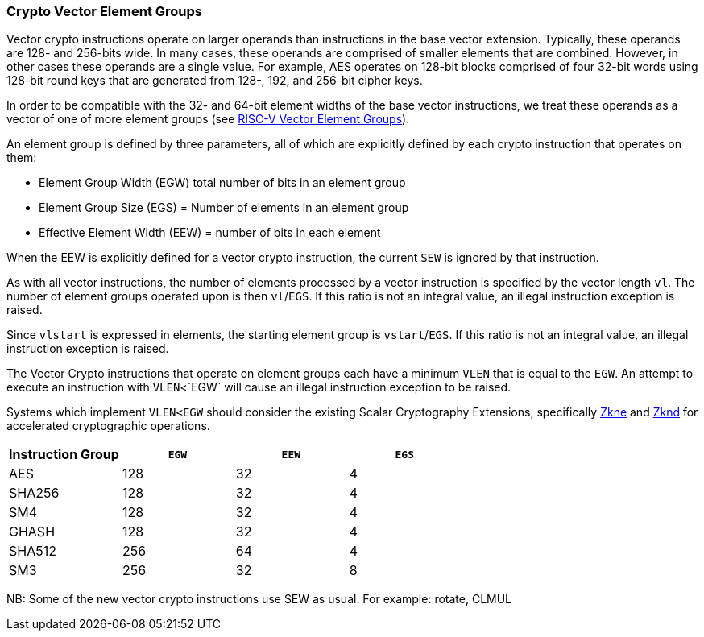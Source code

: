 [[crypto-vector-element-groups]]
=== Crypto Vector Element Groups

Vector crypto instructions operate on larger operands than instructions in the base vector extension. Typically, these operands are 128- and 256-bits wide. In many cases, these operands are comprised of smaller elements that are combined. However, in other cases these operands are a single value. For example, AES operates on 128-bit blocks comprised of four 32-bit words using 128-bit round keys that are generated from 128-, 192, and 256-bit cipher keys.

In order to be compatible with the 32- and 64-bit element widths of the base vector instructions,
we treat these operands as a vector of one of more element groups (see 
link:https://github.com/riscv/riscv-v-spec/blob/master/element_groups.adoc[RISC-V Vector Element Groups]).

An element group is defined by three parameters, all of which are explicitly defined by each crypto instruction
that operates on them:

- Element Group Width (EGW) total number of bits in an element group
- Element Group Size (EGS) = Number of elements in an element group
- Effective Element Width (EEW) = number of bits in each element

When the EEW is explicitly defined for a vector crypto instruction, the current `SEW` is ignored by that instruction.

As with all vector instructions, the number of elements processed by a vector instruction is specified by the
vector length `vl`. The number of element groups operated upon is then `vl`/`EGS`. If this ratio is not an
integral value, an illegal instruction exception is raised.

Since `vlstart` is expressed in elements, the starting element group is `vstart`/`EGS`. If this ratio is not an
integral value, an illegal instruction exception is raised.

The Vector Crypto instructions that operate on element groups each have a minimum `VLEN` that is equal
to the `EGW`. An attempt to execute an instruction with `VLEN`<`EGW` will cause an illegal
instruction exception to be raised. 

Systems which implement `VLEN<EGW` should consider the existing
Scalar Cryptography Extensions, specifically <<Zkne,Zkne>> and <<Zknd,Zknd>>
for accelerated cryptographic operations.



[%header,cols="^4,^4,^4,^4"]
|===
| Instruction Group
| `EGW`
| `EEW`
| `EGS`

| AES         | 128 | 32 | 4
| SHA256      | 128 | 32 | 4
| SM4         | 128 | 32 | 4
| GHASH       | 128 | 32 | 4
| SHA512      | 256 | 64 | 4
| SM3         | 256 | 32 | 8
|===

NB: Some of the new vector crypto instructions use SEW as usual. For example: rotate, CLMUL  